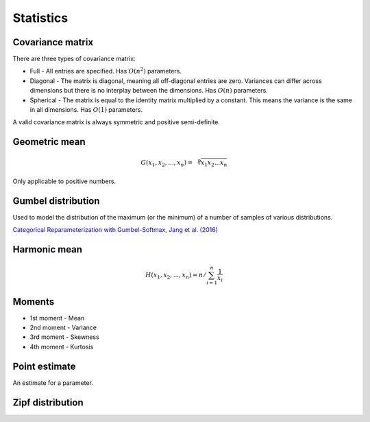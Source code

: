 Statistics
"""""""""""""

Covariance matrix
----------------------
There are three types of covariance matrix:

* Full - All entries are specified. Has :math:`O(n^2)` parameters.
* Diagonal - The matrix is diagonal, meaning all off-diagonal entries are zero. Variances can differ across dimensions but there is no interplay between the dimensions. Has :math:`O(n)` parameters.
* Spherical - The matrix is equal to the identity matrix multiplied by a constant. This means the variance is the same in all dimensions. Has :math:`O(1)` parameters.

A valid covariance matrix is always symmetric and positive semi-definite.

Geometric mean
----------------

.. math::

    G(x_1,x_2,...,x_n) = \sqrt[\leftroot{-2}\uproot{2}n]{x_1x_2...x_n}

Only applicable to positive numbers.

Gumbel distribution
---------------------
Used to model the distribution of the maximum (or the minimum) of a number of samples of various distributions.

`Categorical Reparameterization with Gumbel-Softmax, Jang et al. (2016) <https://arxiv.org/abs/1611.01144>`_

Harmonic mean
---------------

.. math::

    H(x_1,x_2,...,x_n) = n/\sum_{i=1}^n \frac{1}{x_i} 
    
Moments
--------
* 1st moment - Mean
* 2nd moment - Variance
* 3rd moment - Skewness
* 4th moment - Kurtosis
    
Point estimate
----------------
An estimate for a parameter.

Zipf distribution
---------------------
